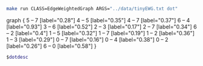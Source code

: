 
#+NAME: tiny_ewg
#+BEGIN_SRC sh :results output drawer
make run CLASS=EdgeWeightedGraph ARGS="../data/tinyEWG.txt dot"
#+END_SRC

#+RESULTS: tiny_ewg
:RESULTS:
graph {
  5 -- 7 [label="0.28"]
  4 -- 5 [label="0.35"]
  4 -- 7 [label="0.37"]
  6 -- 4 [label="0.93"]
  3 -- 6 [label="0.52"]
  2 -- 3 [label="0.17"]
  2 -- 7 [label="0.34"]
  6 -- 2 [label="0.4"]
  1 -- 5 [label="0.32"]
  1 -- 7 [label="0.19"]
  1 -- 2 [label="0.36"]
  1 -- 3 [label="0.29"]
  0 -- 7 [label="0.16"]
  0 -- 4 [label="0.38"]
  0 -- 2 [label="0.26"]
  6 -- 0 [label="0.58"]
}

:END:

#+BEGIN_SRC dot :file tinyEWG.png :var dotdesc=tiny_ewg
$dotdesc
#+END_SRC

#+RESULTS:
[[file:tinyEWG.png]]
